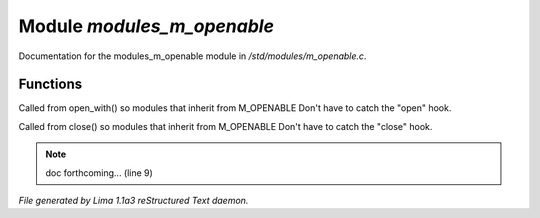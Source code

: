 Module *modules_m_openable*
****************************

Documentation for the modules_m_openable module in */std/modules/m_openable.c*.

Functions
=========
.. c:function:: void do_on_open()

Called from open_with() so modules that inherit from M_OPENABLE
Don't have to catch the "open" hook.


.. c:function:: void do_on_close()

Called from close() so modules that inherit from M_OPENABLE
Don't have to catch the "close" hook.


.. note:: doc forthcoming... (line 9)

*File generated by Lima 1.1a3 reStructured Text daemon.*
